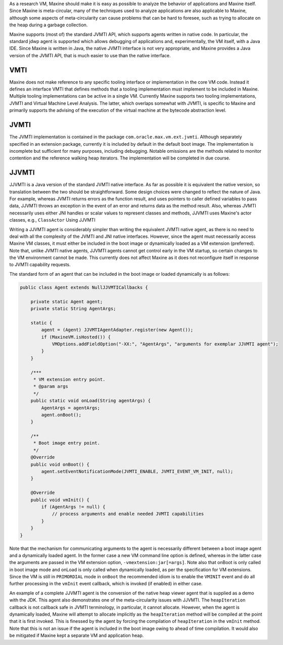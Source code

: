 As a research VM, Maxine should make it is easy as possible to analyze
the behavior of applications and Maxine itself.
Since Maxine is meta-circular, many of the
techniques used to analyze applications are also applicable to Maxine,
although some aspects of meta-circularity can cause problems that can be
hard to foresee, such as trying to allocate on the heap during a garbage
collection.

Maxine supports (most of) the standard JVMTI API, which supports agents
written in native code.
In particular, the standard jdwp agent is supported which allows
debugging of applications and, experimentally, the VM itself, with a
Java IDE.
Since Maxine is written in Java, the native JVMTI interface is not very
appropriate, and Maxine provides a Java version of the JVMTI API, that
is much easier to use than the native interface.

VMTI
----

Maxine does not make reference to any specific tooling interface or
implementation in the core VM code.
Instead it defines an interface VMTI that defines methods that a tooling
implementation must implement to be included in Maxine.
Multiple tooling implementations can be active in a single VM.
Currently Maxine supports two tooling implementations, JVMTI and Virtual
Machine Level Analysis.
The latter, which overlaps somewhat with JVMTI, is specific to Maxine
and primarily supports the advising of the execution of the virtual
machine at the bytecode abstraction level.

JVMTI
-----

The JVMTI implementation is contained in the package
``com.oracle.max.vm.ext.jvmti``.
Although separately specified in an extension package, currently it is
included by default in the default boot image.
The implementation is incomplete but sufficient for many purposes,
including debugging.
Notable omissions are the methods related to monitor contention and the
reference walking heap iterators.
The implementation will be completed in due course.

JJVMTI
------

JJVMTI is a Java version of the standard JVMTI native interface.
As far as possible it is equivalent the native version, so translation
between the two should be straightforward.
Some design choices were changed to reflect the nature of Java.
For example, whereas JVMTI returns errors as the function result, and
uses pointers to caller defined variables to pass data, JJVMTI throws an
exception in the event of an error and returns data as the method
result.
Also, whereas JVMTI necessarily uses either JNI handles or scalar values
to represent classes and methods, JJVMTI uses Maxine's actor classes,
e.g., ``ClassActor`` Using JJVMTI

Writing a JJVMTI agent is considerably simpler than writing the
equivalent JVMTI native agent, as there is no need to deal with all the
complexity of the JVMTI and JNI native interfaces.
However, since the agent must necessarily access Maxine VM classes, it
must either be included in the boot image or dynamically loaded as a VM
extension (preferred).
Note that, unlike JVMTI native agents, JJVMTI agents cannot get control
early in the VM startup, so certain changes to the VM environment cannot
be made.
This currently does not affect Maxine as it does not reconfigure itself
in response to JVMTI capability requests.

The standard form of an agent that can be included in the boot image or
loaded dynamically is as follows:

.. code:: java

    public class Agent extends NullJJVMTICallbacks {

        private static Agent agent;
        private static String AgentArgs;

        static {
            agent = (Agent) JJVMTIAgentAdapter.register(new Agent());
            if (MaxineVM.isHosted()) {
                VMOptions.addFieldOption("-XX:", "AgentArgs", "arguments for exemplar JJVMTI agent");
            }
        }

        /***
         * VM extension entry point.
         * @param args
         */
        public static void onLoad(String agentArgs) {
            AgentArgs = agentArgs;
            agent.onBoot();
        }

        /**
         * Boot image entry point.
         */
        @Override
        public void onBoot() {
            agent.setEventNotificationMode(JVMTI_ENABLE, JVMTI_EVENT_VM_INIT, null);
        }

        @Override
        public void vmInit() {
            if (AgentArgs != null) {
                // process arguments and enable needed JVMTI capabilities
            }
        }
    }

Note that the mechanism for communicating arguments to the agent is
necessarily different between a boot image agent and a dynamically
loaded agent.
In the former case a new VM command line option is defined, whereas in
the latter case the arguments are passed in the VM extension option,
``-vmextension:jar[=args]``.
Note also that onBoot is only called in boot image mode and onLoad is
only called when dynamically loaded, as per the specification for VM
extensions.
Since the VM is still in ``PRIMORDIAL`` mode in ``onBoot`` the recommended
idiom is to enable the ``VMINIT`` event and do all further processing in
the ``vmInit`` event callback, which is invoked (if enabled) in either
case.

An example of a complete JJVMTI agent is the conversion of the native
heap viewer agent that is supplied as a demo with the JDK.
This agent also demonstrates one of the meta-circularity issues with
JJVMTI.
The ``heapIteration`` callback is not callback safe in JVMTI terminology,
in particular, it cannot allocate.
However, when the agent is dynamically loaded, Maxine will attempt to
allocate implicitly as the ``heapIteration`` method will be compiled at
the point that it is first invoked.
This is finessed by the agent by forcing the compilation of
``heapIteration`` in the ``vmInit`` method.
Note that this is not an issue if the agent is included in the boot
image owing to ahead of time compilation.
It would also be mitigated if Maxine kept a separate VM and application
heap.
